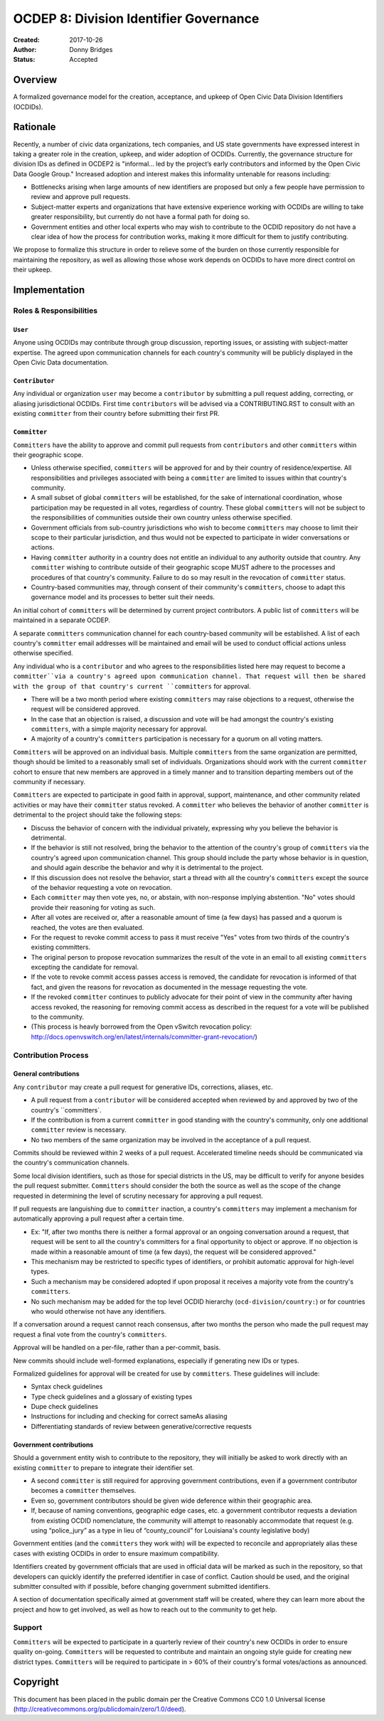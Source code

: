 
==============
OCDEP 8: Division Identifier Governance
==============

:Created: 2017-10-26
:Author: Donny Bridges
:Status: Accepted

Overview
========

A formalized governance model for the creation, acceptance, and upkeep of Open Civic Data Division Identifiers (OCDIDs).

Rationale
=========

Recently, a number of civic data organizations, tech companies, and US state governments have expressed interest in taking a greater role in the creation, upkeep, and wider adoption of OCDIDs. Currently, the governance structure for division IDs  as defined in OCDEP2 is "informal... led by the project’s early contributors and informed by the Open Civic Data Google Group." Increased adoption and interest makes this informality untenable for reasons including:

* Bottlenecks arising when large amounts of new identifiers are proposed but only a few people have permission to review and approve pull requests.
* Subject-matter experts and organizations that have extensive experience working with OCDIDs are willing to take greater responsibility, but currently do not have a formal path for doing so.
* Government entities and other local experts who may wish to contribute to the OCDID repository do not have a clear idea of how the process for contribution works, making it more difficult for them to justify contributing.

We propose to formalize this structure in order to relieve some of the burden on those currently responsible for maintaining the repository, as well as allowing those whose work depends on OCDIDs to have more direct control on their upkeep.


Implementation
==============

Roles & Responsibilities
------------------------
``User``
~~~~~~~~
Anyone using OCDIDs may contribute through group discussion, reporting issues, or assisting with subject-matter expertise.
The agreed upon communication channels for each country's community will be publicly displayed in the Open Civic Data documentation.

``Contributor``
~~~~~~~~~~~~~~~
Any individual or organization ``user`` may become a ``contributor`` by submitting a pull request adding, correcting, or aliasing jurisdictional OCDIDs.
First time ``contributors`` will be advised via a CONTRIBUTING.RST to consult with an existing ``committer`` from their country before submitting their first PR.

``Committer`` 
~~~~~~~~~~~~~
``Committers`` have the ability to approve and commit pull requests from ``contributors`` and other ``committers`` within their geographic scope.

* Unless otherwise specified, ``committers`` will be approved for and by their country of residence/expertise. All responsibilities and privileges associated with being a ``committer`` are limited to issues within that country's community.
* A small subset of global ``committers`` will be established, for the sake of international coordination, whose participation may be requested in all votes, regardless of country. These global ``committers`` will not be subject to the responsibilities of communities outside their own country unless otherwise specified.
* Government officials from sub-country jurisdictions who wish to become ``committers`` may choose to limit their scope to their particular jurisdiction, and thus would not be expected to participate in wider conversations or actions.
* Having ``committer`` authority in a country does not entitle an individual to any authority outside that country. Any ``committer`` wishing to contribute outside of their geographic scope MUST adhere to the processes and procedures of that country's community. Failure to do so may result in the revocation of ``committer`` status.
* Country-based communities may, through consent of their community's ``committers``, choose to adapt this governance model and its processes to better suit their needs.

An initial cohort of ``committers`` will be determined by current project contributors. A public list of ``committers`` will be maintained in a separate OCDEP.

A separate ``committers`` communication channel for each country-based community will be established. A list of each country's ``committer`` email addresses will be maintained and email will be used to conduct official actions unless otherwise specified. 

Any individual who is a ``contributor`` and who agrees to the responsibilities listed here may request to become a ``committer``via a country's agreed upon communication channel. That request will then be shared with the group of that country's current ``committers`` for approval. 

* There will be a two month period where existing ``committers`` may raise objections to a request, otherwise the request will be considered approved.
* In the case that an objection is raised, a discussion and vote will be had amongst the country's existing ``committers``, with a simple majority necessary for approval.
* A majority of a country's ``committers`` participation is necessary for a quorum on all voting matters.

``Committers`` will be approved on an individual basis. Multiple ``committers`` from the same organization are permitted, though should be limited to a reasonably small set of individuals. Organizations should work with the current ``committer`` cohort to ensure that new members are approved in a timely manner and to transition departing members out of the community if necessary. 

``Committers`` are expected to participate in good faith in approval, support, maintenance, and other community related activities or may have their ``committer`` status revoked. A ``committer`` who believes the behavior of another ``committer`` is detrimental to the project should take the following steps:

* Discuss the behavior of concern with the individual privately, expressing why you believe the behavior is detrimental.
* If the behavior is still not resolved, bring the behavior to the attention of the country's group of ``committers`` via the country's agreed upon communication channel. This group should include the party whose behavior is in question, and should again describe the behavior and why it is detrimental to the project.
* If this discussion does not resolve the behavior, start a thread with all the country's ``committers`` except the source of the behavior requesting a vote on revocation. 
* Each ``committer`` may then vote yes, no, or abstain, with non-response implying abstention. "No" votes should provide their reasoning for voting as such.
* After all votes are received or, after a reasonable amount of time (a few days) has passed and a quorum is reached, the votes are then evaluated.
* For the request to revoke commit access to pass it must receive "Yes" votes from two thirds of the country's existing committers.
* The original person to propose revocation summarizes the result of the vote in an email to all existing ``committers`` excepting the candidate for removal.
* If the vote to revoke commit access passes access is removed, the candidate for revocation is informed of that fact, and given the reasons for revocation as documented in the message requesting the vote.
* If the revoked ``committer`` continues to publicly advocate for their point of view in the community after having access revoked, the reasoning for removing commit access as described in the request for a vote will be published to the community.
* (This process is heavly borrowed from the Open vSwitch revocation policy: http://docs.openvswitch.org/en/latest/internals/committer-grant-revocation/)


Contribution Process
--------------------
General contributions
~~~~~~~~~~~~~~~~~~~~~
Any ``contributor`` may create a pull request for generative IDs, corrections, aliases, etc. 

* A pull request from a ``contributor`` will be considered accepted when reviewed by and approved by two of the country's ``committers`.
* If the contribution is from a current ``committer`` in good standing with the country's community, only one additional ``committer`` review is necessary.
* No two members of the same organization may be involved in the acceptance of a pull request.

Commits should be reviewed within 2 weeks of a pull request. Accelerated timeline needs should be communicated via the country's communication channels.

Some local division identifiers, such as those for special districts in the US, may be difficult to verify for anyone besides the pull request submitter. ``Committers`` should consider the both the source as well as the scope of the change requested in determining the level of scrutiny necessary for approving a pull request.

If pull requests are languishing due to ``committer`` inaction, a country's ``committers`` may implement a mechanism for automatically approving a pull request after a certain time. 

* Ex: "If, after two months there is neither a formal approval or an ongoing conversation around a request, that request will be sent to all the country's committers for a final opportunity to object or approve. If no objection is made within a reasonable amount of time (a few days), the request will be considered approved."
* This mechanism may be restricted to specific types of identifiers, or prohibit automatic approval for high-level types.
* Such a mechanism may be considered adopted if upon proposal it receives a majority vote from the country's ``committers``.
* No such mechanism may be added for the top level OCDID hierarchy (``ocd-division/country:``) or for countries who would otherwise not have any identifiers.

If a conversation around a request cannot reach consensus, after two months the person who made the pull request may request a final vote from the country's ``committers``.

Approval will be handled on a per-file, rather than a per-commit, basis.

New commits should include well-formed explanations, especially if generating new IDs or types.

Formalized guidelines for approval will be created for use by ``committers``. These guidelines will include:

* Syntax check guidelines
* Type check guidelines and a glossary of existing types
* Dupe check guidelines
* Instructions for including and checking for correct sameAs aliasing
* Differentiating standards of review between generative/corrective requests

Government contributions
~~~~~~~~~~~~~~~~~~~~~~~~
Should a government entity wish to contribute to the repository, they will initially be asked to work directly with an existing ``committer`` to prepare to integrate their identifier set.

* A second ``committer`` is still required for approving government contributions, even if a government contributor becomes a ``committer`` themselves.
* Even so, government contributors should be given wide deference within their geographic area.
* If, because of naming conventions, geographic edge cases, etc. a government contributor requests a deviation from existing OCDID nomenclature, the community will attempt to reasonably accommodate that request (e.g. using “police_jury” as a type in lieu of “county_council” for Louisiana's county legislative body)

Government entities (and the ``committers`` they work with) will be expected to reconcile and appropriately alias these cases with existing OCDIDs in order to ensure maximum compatibility.

Identifiers created by government officials that are used in official data will be marked as such in the repository, so that developers can quickly identify the preferred identifier in case of conflict. Caution should be used, and the original submitter consulted with if possible, before changing government submitted identifiers.

A section of documentation specifically aimed at government staff will be created, where they can learn more about the project and how to get involved, as well as how to reach out to the community to get help.

Support
--------
``Committers`` will be expected to participate in a quarterly review of their country's new OCDIDs in order to ensure quality on-going.
``Committers`` will be requested to contribute and maintain an ongoing style guide for creating new district types.
``Committers`` will be required to participate in > 60% of their country's formal votes/actions as announced.


Copyright
=========

This document has been placed in the public domain per the Creative Commons
CC0 1.0 Universal license (http://creativecommons.org/publicdomain/zero/1.0/deed).


